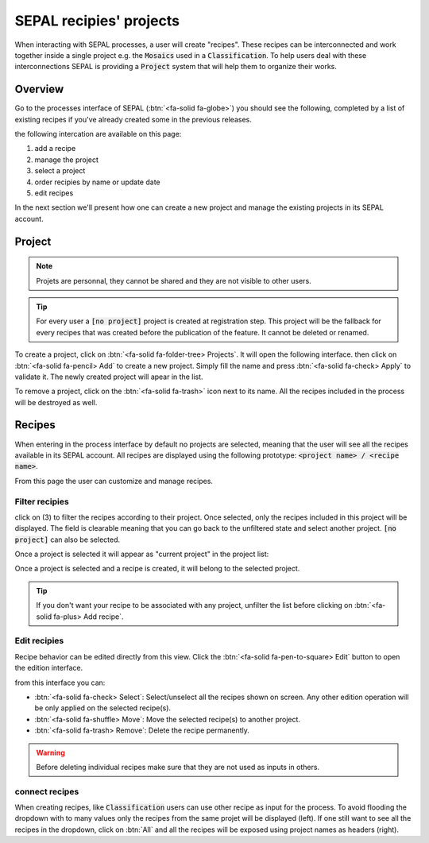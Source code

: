 SEPAL recipies' projects
========================

When interacting with SEPAL processes, a user will create "recipes". These recipes can be interconnected and work together inside a single project e.g. the :code:`Mosaics` used in a :code:`Classification`. To help users deal with these interconnections SEPAL is providing a :code:`Project` system that will help them to organize their works.

Overview
--------

Go to the processes interface of SEPAL (:btn:`<fa-solid fa-globe>`) you should see the following, completed by a list of existing recipes if you've already created some in the previous releases.

.. thumbnail:: ../_images/feature/project/project-landing.png
    :title: Landing page of the processes exposing the project interface
    :group: recipe-process
    :align: center

the following intercation are available on this page:

#.   add a recipe
#.   manage the project
#.   select a project
#.   order recipies by name or update date
#.   edit recipes

In the next section we'll present how one can create a new project and manage the existing projects in its SEPAL account.

Project
-------

.. note::

    Projets are personnal, they cannot be shared and they are not visible to other users.

.. tip::

    For every user a :code:`[no project]` project is created at registration step. This project will be the fallback for every recipes that was created before the publication of the feature. It cannot be deleted or renamed.

To create a project, click on :btn:`<fa-solid fa-folder-tree> Projects`. It will open the following interface. then click on :btn:`<fa-solid fa-pencil> Add` to create a new project. Simply fill the name and press :btn:`<fa-solid fa-check> Apply` to validate it. The newly created project will apear in the list.

.. thumbnail:: ../_images/feature/project/new-project.png
    :title: project management popup windows
    :group: recipe-process
    :width: 49%

.. thumbnail:: ../_images/feature/project/project-create.png
    :title: Create project popup windows
    :group: recipe-process
    :width: 49%

To remove a project, click on the :btn:`<fa-solid fa-trash>` icon next to its name. All the recipes included in the process will be destroyed as well.

.. thumbnail:: ../_images/feature/project/project-list.png
    :title: The list of projects available in your SEPAL account
    :group: recipe-process
    :align: center

Recipes
-------

When entering in the process interface by default no projects are selected, meaning that the user will see all the recipes available in its SEPAL account. All recipes are displayed using the following prototype: :code:`<project name> / <recipe name>`.

.. thumbnail:: ../_images/feature/project/all-recipes.png
    :title: All the recipies available in one account
    :group: recipe-process
    :align: center

From this page the user can customize and manage recipes.

Filter recipies
^^^^^^^^^^^^^^^

click on (3) to filter the recipes according to their project. Once selected, only the recipes included in this project will be displayed. The field is clearable meaning that you can go back to the unfiltered state and select another project. :code:`[no project]` can also be selected.

.. thumbnail:: ../_images/feature/project/filtered-recipes.png
    :title: The filtered recipes inclued in the "foo 2" project
    :group: recipe-process
    :align: center

Once a project is selected it will appear as "current project" in the project list:

.. thumbnail:: ../_images/feature/project/change-project.png
    :title: The list of project showing the currently selected project
    :group: recipe-process
    :align: center

Once a project is selected and a recipe is created, it will belong to the selected project.

.. tip::

    If you don't want your recipe to be associated with any project, unfilter the list before clicking on :btn:`<fa-solid fa-plus> Add recipe`.

Edit recipies
^^^^^^^^^^^^^

Recipe behavior can be edited directly from this view. Click the :btn:`<fa-solid fa-pen-to-square> Edit` button to open the edition interface.

.. thumbnail:: ../_images/feature/project/edit-recipes.png
    :title: The recipe edit interface
    :group: recipe-process
    :align: center

from this interface you can:

-   :btn:`<fa-solid fa-check> Select`: Select/unselect all the recipes shown on screen. Any other edition operation will be only applied on the selected recipe(s).
-   :btn:`<fa-solid fa-shuffle> Move`: Move the selected recipe(s) to another project.
-   :btn:`<fa-solid fa-trash> Remove`: Delete the recipe permanently.

.. warning::

    Before deleting individual recipes make sure that they are not used as inputs in others.

connect recipes
^^^^^^^^^^^^^^^

When creating recipes, like :code:`Classification` users can use other recipe as input for the process. To avoid flooding the dropdown with to many values only the recipes from the same projet will be displayed (left). If one still want to see all the recipes in the dropdown, click on :btn:`All` and all the recipes will be exposed using project names as headers (right).

.. thumbnail:: ../_images/feature/project/connected-project-only.png
    :title: dropdown that only shows the recipes from the same project
    :group: recipe-process
    :width: 49%

.. thumbnail:: ../_images/feature/project/connected-all-recipes.png
    :title: dropdown that shows all the recipes
    :group: recipe-process
    :width: 49%







